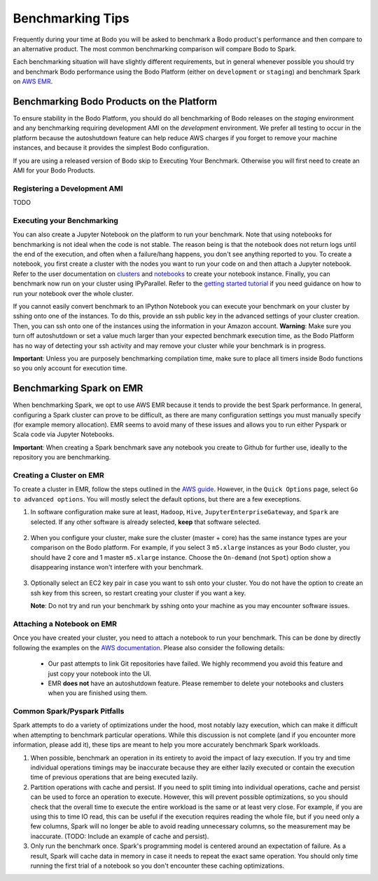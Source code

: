 .. _benchmarking_getting_started:

Benchmarking Tips
=================
Frequently during your time at Bodo you will be asked to benchmark a Bodo product's performance
and then compare to an alternative product. The most common benchmarking comparison will
compare Bodo to Spark.

Each benchmarking situation will have slightly different requirements, but in general whenever possible
you should try and benchmark Bodo performance using the Bodo Platform (either on ``development`` or ``staging``)
and benchmark Spark on `AWS EMR <https://aws.amazon.com/emr/>`_.

Benchmarking Bodo Products on the Platform
------------------------------------------
To ensure stability in the Bodo Platform, you should do all benchmarking of Bodo releases
on the `staging` environment and any benchmarking requiring development AMI on the `development` environment. 
We prefer all testing to occur in the platform because the autoshutdown feature can help reduce AWS charges 
if you forget to remove your machine instances, and because it provides the simplest Bodo configuration.

If you are using a released version of Bodo skip to Executing Your Benchmark.
Otherwise you will first need to create an AMI for your Bodo Products.

Registering a Development AMI
~~~~~~~~~~~~~~~~~~~~~~~~~~~~~
TODO

Executing your Benchmarking
~~~~~~~~~~~~~~~~~~~~~~~~~~~
You can also create a Jupyter Notebook on the platform to run your benchmark. Note that using notebooks for benchmarking
is not ideal when the code is not stable. The reason being is that the notebook does not return logs until the end of the execution,
and often when a failure/hang happens, you don't see anything reported to you.  To create a notebook,
you first create a cluster with the nodes you want to run your code on and then
attach a Jupyter notebook. Refer to the user documentation on `clusters <https://docs.bodo.ai/latest/source/bodo_platform.html#creating-clusters>`_
and `notebooks <https://docs.bodo.ai/latest/source/bodo_platform.html#attaching-a-notebook-to-a-cluster>`_
to create your notebook instance. Finally, you can benchmark now run on your cluster using IPyParallel.
Refer to the `getting started tutorial <https://github.com/Bodo-inc/Bodo-tutorial/blob/master/bodo_getting_started.ipynb>`_
if you need guidance on how to run your notebook over the whole cluster.

If you cannot easily convert benchmark to an IPython Notebook you can execute your benchmark on your cluster 
by sshing onto one of the instances. To do this, provide an ssh public key in the advanced settings of your cluster creation.
Then, you can ssh onto one of the instances using the information in your Amazon account. **Warning**:
Make sure you turn off autoshutdown or set a value much larger than your expected benchmark execution time,
as the Bodo Platform has no way of detecting your ssh activity and may remove your cluster while your
benchmark is in progress.

**Important**: Unless you are purposely benchmarking compilation time, make sure to place
all timers inside Bodo functions so you only account for execution time.

Benchmarking Spark on EMR
-------------------------
When benchmarking Spark, we opt to use AWS EMR because it tends to provide the best Spark
performance. In general, configuring a Spark cluster can prove to be difficult, as there are
many configuration settings you must manually specify (for example memory allocation). EMR
seems to avoid many of these issues and allows you to run either Pyspark or Scala code 
via Jupyter Notebooks.

**Important**: When creating a Spark benchmark save any notebook you create to Github for
further use, ideally to the repository you are benchmarking.

Creating a Cluster on EMR
~~~~~~~~~~~~~~~~~~~~~~~~~
To create a cluster in EMR, follow the steps outlined in the `AWS guide <https://docs.aws.amazon.com/emr/latest/ManagementGuide/emr-gs-launch-sample-cluster.html>`_.
However, in the ``Quick Options`` page, select ``Go to advanced options``. You will mostly select the default options, but
there are a few execeptions.

#. In software configuration make sure at least, ``Hadoop``, ``Hive``, ``JupyterEnterpriseGateway``,
   and ``Spark`` are selected. If any other software is already selected, 
   **keep** that software selected.

   .. figure:: ../figs/EMRSoftware.png
    :alt: EMR Cluster Software

#. When you configure your cluster, make sure the cluster (master + core) has
   the same instance types are your comparison on the Bodo platform. For example, if you select
   3 ``m5.xlarge`` instances as your Bodo cluster, you should have 2 core and 1 master ``m5.xlarge``
   instance. Choose the ``On-demand`` (not ``Spot``) option show a disappearing instance won't interfere with your
   benchmark.

   .. figure:: ../figs/EMRClusterInstances.png
    :alt: EMR Cluster Instance Options

#. Optionally select an EC2 key pair in case you want to ssh onto your cluster. You do not
   have the option to create an ssh key from this screen, so restart creating your cluster
   if you want a key.

   **Note**: Do not try and run your benchmark by sshing onto your machine as you may encounter
   software issues. 

Attaching a Notebook on EMR
~~~~~~~~~~~~~~~~~~~~~~~~~~~
Once you have created your cluster, you need to attach a notebook to run your benchmark.
This can be done by directly following the examples on the
`AWS documentation <https://docs.aws.amazon.com/emr/latest/ManagementGuide/emr-managed-notebooks-create.html>`_.
Please also consider the following details:


   - Our past attempts to link Git repositories have failed. We highly recommend
     you avoid this feature and just copy your notebook into the UI.

   - EMR **does not** have an autoshutdown feature. Please remember to delete
     your notebooks and clusters when you are finished using them.

Common Spark/Pyspark Pitfalls
~~~~~~~~~~~~~~~~~~~~~~~~~~~~~
Spark attempts to do a variety of optimizations under the hood, most notably
lazy execution, which can make it difficult when attempting to benchmark
particular operations. While this discussion is not complete (and if you 
encounter more information, please add it), these tips are meant to help
you more accurately benchmark Spark workloads.

#. When possible, benchmark an operation in its entirety to avoid the impact of lazy execution.
   If you try and time individual operations timings may be inaccurate because they are either lazily executed
   or contain the execution time of previous operations that are being executed lazily. 
   
#. Partition operations with cache and persist. If you need to split timing into individual operations,
   cache and persist can be used to force an operation to execute. However, this will prevent possible
   optimizations, so you should check that the overall time to execute the entire workload is the same or
   at least very close. For example, if you are using this to time IO read, this can be useful if the execution requires
   reading the whole file, but if you need only a few columns, Spark will no longer be able to avoid reading
   unnecessary columns, so the measurement may be inaccurate. (TODO: Include an example of cache and persist).

#. Only run the benchmark once. Spark's programming model is centered 
   around an expectation of failure. As a result, Spark will cache data
   in memory in case it needs to repeat the exact same operation.
   You should only time running the first trial of a notebook so you don't encounter
   these caching optimizations.
